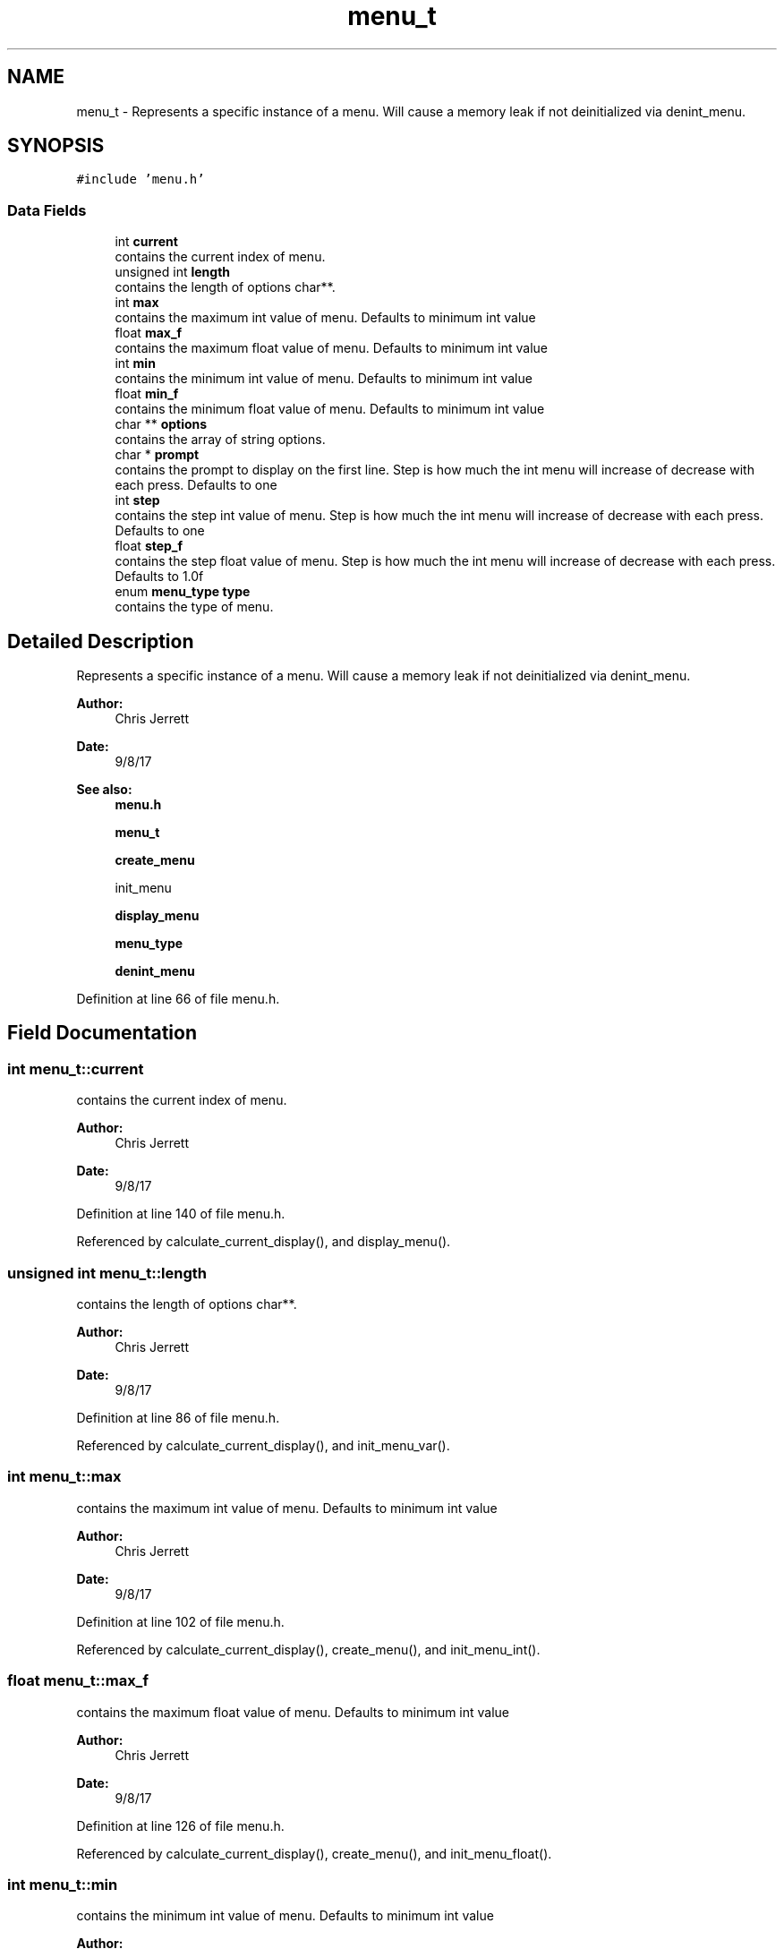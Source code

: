 .TH "menu_t" 3 "Tue Nov 28 2017" "Version 1.1.4" "Vex Team 9228A" \" -*- nroff -*-
.ad l
.nh
.SH NAME
menu_t \- Represents a specific instance of a menu\&. Will cause a memory leak if not deinitialized via denint_menu\&.  

.SH SYNOPSIS
.br
.PP
.PP
\fC#include 'menu\&.h'\fP
.SS "Data Fields"

.in +1c
.ti -1c
.RI "int \fBcurrent\fP"
.br
.RI "contains the current index of menu\&. "
.ti -1c
.RI "unsigned int \fBlength\fP"
.br
.RI "contains the length of options char**\&. "
.ti -1c
.RI "int \fBmax\fP"
.br
.RI "contains the maximum int value of menu\&. Defaults to minimum int value "
.ti -1c
.RI "float \fBmax_f\fP"
.br
.RI "contains the maximum float value of menu\&. Defaults to minimum int value "
.ti -1c
.RI "int \fBmin\fP"
.br
.RI "contains the minimum int value of menu\&. Defaults to minimum int value "
.ti -1c
.RI "float \fBmin_f\fP"
.br
.RI "contains the minimum float value of menu\&. Defaults to minimum int value "
.ti -1c
.RI "char ** \fBoptions\fP"
.br
.RI "contains the array of string options\&. "
.ti -1c
.RI "char * \fBprompt\fP"
.br
.RI "contains the prompt to display on the first line\&. Step is how much the int menu will increase of decrease with each press\&. Defaults to one "
.ti -1c
.RI "int \fBstep\fP"
.br
.RI "contains the step int value of menu\&. Step is how much the int menu will increase of decrease with each press\&. Defaults to one "
.ti -1c
.RI "float \fBstep_f\fP"
.br
.RI "contains the step float value of menu\&. Step is how much the int menu will increase of decrease with each press\&. Defaults to 1\&.0f "
.ti -1c
.RI "enum \fBmenu_type\fP \fBtype\fP"
.br
.RI "contains the type of menu\&. "
.in -1c
.SH "Detailed Description"
.PP 
Represents a specific instance of a menu\&. Will cause a memory leak if not deinitialized via denint_menu\&. 


.PP
\fBAuthor:\fP
.RS 4
Chris Jerrett 
.RE
.PP
\fBDate:\fP
.RS 4
9/8/17 
.RE
.PP
\fBSee also:\fP
.RS 4
\fBmenu\&.h\fP 
.PP
\fBmenu_t\fP 
.PP
\fBcreate_menu\fP 
.PP
init_menu 
.PP
\fBdisplay_menu\fP 
.PP
\fBmenu_type\fP 
.PP
\fBdenint_menu\fP 
.RE
.PP

.PP
Definition at line 66 of file menu\&.h\&.
.SH "Field Documentation"
.PP 
.SS "int menu_t::current"

.PP
contains the current index of menu\&. 
.PP
\fBAuthor:\fP
.RS 4
Chris Jerrett 
.RE
.PP
\fBDate:\fP
.RS 4
9/8/17 
.RE
.PP

.PP
Definition at line 140 of file menu\&.h\&.
.PP
Referenced by calculate_current_display(), and display_menu()\&.
.SS "unsigned int menu_t::length"

.PP
contains the length of options char**\&. 
.PP
\fBAuthor:\fP
.RS 4
Chris Jerrett 
.RE
.PP
\fBDate:\fP
.RS 4
9/8/17 
.RE
.PP

.PP
Definition at line 86 of file menu\&.h\&.
.PP
Referenced by calculate_current_display(), and init_menu_var()\&.
.SS "int menu_t::max"

.PP
contains the maximum int value of menu\&. Defaults to minimum int value 
.PP
\fBAuthor:\fP
.RS 4
Chris Jerrett 
.RE
.PP
\fBDate:\fP
.RS 4
9/8/17 
.RE
.PP

.PP
Definition at line 102 of file menu\&.h\&.
.PP
Referenced by calculate_current_display(), create_menu(), and init_menu_int()\&.
.SS "float menu_t::max_f"

.PP
contains the maximum float value of menu\&. Defaults to minimum int value 
.PP
\fBAuthor:\fP
.RS 4
Chris Jerrett 
.RE
.PP
\fBDate:\fP
.RS 4
9/8/17 
.RE
.PP

.PP
Definition at line 126 of file menu\&.h\&.
.PP
Referenced by calculate_current_display(), create_menu(), and init_menu_float()\&.
.SS "int menu_t::min"

.PP
contains the minimum int value of menu\&. Defaults to minimum int value 
.PP
\fBAuthor:\fP
.RS 4
Chris Jerrett 
.RE
.PP
\fBDate:\fP
.RS 4
9/8/17 
.RE
.PP

.PP
Definition at line 94 of file menu\&.h\&.
.PP
Referenced by calculate_current_display(), create_menu(), and init_menu_int()\&.
.SS "float menu_t::min_f"

.PP
contains the minimum float value of menu\&. Defaults to minimum int value 
.PP
\fBAuthor:\fP
.RS 4
Chris Jerrett 
.RE
.PP
\fBDate:\fP
.RS 4
9/8/17 
.RE
.PP

.PP
Definition at line 118 of file menu\&.h\&.
.PP
Referenced by calculate_current_display(), create_menu(), and init_menu_float()\&.
.SS "char** menu_t::options"

.PP
contains the array of string options\&. 
.PP
\fBAuthor:\fP
.RS 4
Chris Jerrett 
.RE
.PP
\fBDate:\fP
.RS 4
9/8/17 
.RE
.PP

.PP
Definition at line 79 of file menu\&.h\&.
.PP
Referenced by calculate_current_display(), denint_menu(), and init_menu_var()\&.
.SS "char* menu_t::prompt"

.PP
contains the prompt to display on the first line\&. Step is how much the int menu will increase of decrease with each press\&. Defaults to one 
.PP
\fBAuthor:\fP
.RS 4
Chris Jerrett 
.RE
.PP
\fBDate:\fP
.RS 4
9/8/17 
.RE
.PP

.PP
Definition at line 147 of file menu\&.h\&.
.PP
Referenced by create_menu(), denint_menu(), and display_menu()\&.
.SS "int menu_t::step"

.PP
contains the step int value of menu\&. Step is how much the int menu will increase of decrease with each press\&. Defaults to one 
.PP
\fBAuthor:\fP
.RS 4
Chris Jerrett 
.RE
.PP
\fBDate:\fP
.RS 4
9/8/17 
.RE
.PP

.PP
Definition at line 110 of file menu\&.h\&.
.PP
Referenced by calculate_current_display(), create_menu(), and init_menu_int()\&.
.SS "float menu_t::step_f"

.PP
contains the step float value of menu\&. Step is how much the int menu will increase of decrease with each press\&. Defaults to 1\&.0f 
.PP
\fBAuthor:\fP
.RS 4
Chris Jerrett 
.RE
.PP
\fBDate:\fP
.RS 4
9/8/17 
.RE
.PP

.PP
Definition at line 134 of file menu\&.h\&.
.PP
Referenced by calculate_current_display(), create_menu(), and init_menu_float()\&.
.SS "enum \fBmenu_type\fP menu_t::type"

.PP
contains the type of menu\&. 
.PP
\fBAuthor:\fP
.RS 4
Chris Jerrett 
.RE
.PP
\fBDate:\fP
.RS 4
9/8/17 
.RE
.PP

.PP
Definition at line 72 of file menu\&.h\&.
.PP
Referenced by calculate_current_display(), and create_menu()\&.

.SH "Author"
.PP 
Generated automatically by Doxygen for Vex Team 9228A from the source code\&.

